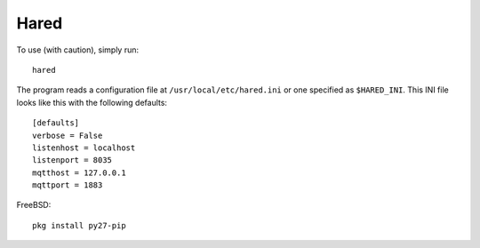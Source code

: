 Hared
-----

To use (with caution), simply run::

    hared

The program reads a configuration file at ``/usr/local/etc/hared.ini``
or one specified as ``$HARED_INI``. This INI file looks like this with
the following defaults:

::


    [defaults]
    verbose = False
    listenhost = localhost
    listenport = 8035
    mqtthost = 127.0.0.1
    mqttport = 1883

FreeBSD:

::

    pkg install py27-pip

